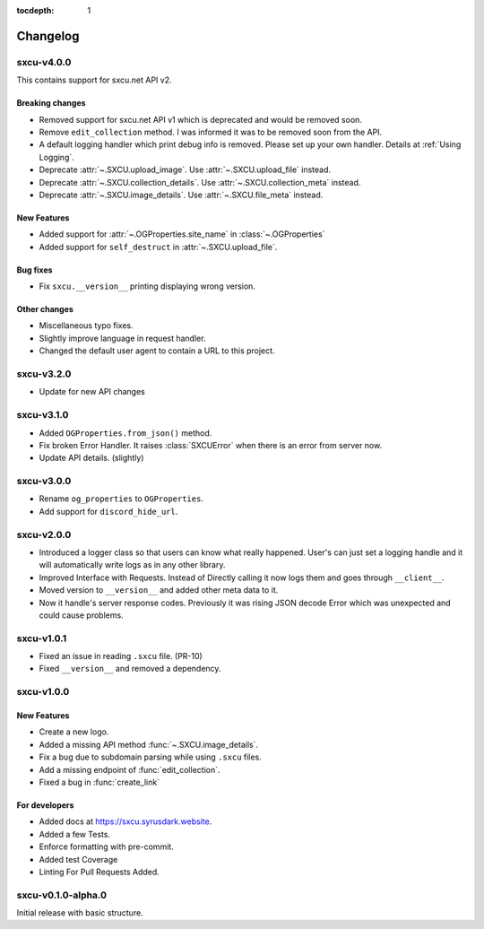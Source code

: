:tocdepth: 1

.. _changes:

*********
Changelog
*********

sxcu-v4.0.0
===========

This contains support for sxcu.net API v2.

Breaking changes
----------------

* Removed support for sxcu.net API v1 which is deprecated and would
  be removed soon.
* Remove ``edit_collection`` method. I was informed it was to be removed
  soon from the API.
* A default logging handler which print debug info is removed. 
  Please set up your own handler. Details at :ref:`Using Logging`.
* Deprecate :attr:`~.SXCU.upload_image`. Use :attr:`~.SXCU.upload_file`
  instead.
* Deprecate :attr:`~.SXCU.collection_details`. Use :attr:`~.SXCU.collection_meta`
  instead.
* Deprecate :attr:`~.SXCU.image_details`. Use :attr:`~.SXCU.file_meta`
  instead.

New Features
------------

* Added support for :attr:`~.OGProperties.site_name` in :class:`~.OGProperties`
* Added support for ``self_destruct`` in :attr:`~.SXCU.upload_file`.

Bug fixes
---------

* Fix ``sxcu.__version__`` printing displaying wrong version.


Other changes
-------------

* Miscellaneous typo fixes.
* Slightly improve language in request handler.
* Changed the default user agent to contain a URL to this project.

sxcu-v3.2.0
===========

* Update for new API changes

sxcu-v3.1.0
===========

* Added ``OGProperties.from_json()`` method.
* Fix broken Error Handler. It raises :class:`SXCUError` when 
  there is an error from server now.
* Update API details. (slightly)

sxcu-v3.0.0
===========

* Rename ``og_properties`` to ``OGProperties``.
* Add support for ``discord_hide_url``.

sxcu-v2.0.0
===========

* Introduced a logger class so that users can know what
  really happened. User's can just set a logging handle and
  it will automatically write logs as in any other library.

* Improved Interface with Requests. Instead of Directly
  calling it now logs them and goes through ``__client__``.

* Moved version to ``__version__`` and added other meta data
  to it.

* Now it handle's server response codes. Previously it was
  rising JSON decode Error which was unexpected and could cause
  problems.


sxcu-v1.0.1
===========

* Fixed an issue in reading ``.sxcu`` file. (PR-10)
* Fixed ``__version__`` and removed a dependency.

sxcu-v1.0.0
===========

New Features
------------

* Create a new logo.
* Added a missing API method :func:`~.SXCU.image_details`.
* Fix a bug due to subdomain parsing while using ``.sxcu`` files.
* Add a missing endpoint of :func:`edit_collection`.
* Fixed a bug in :func:`create_link`


For developers
--------------

* Added docs at https://sxcu.syrusdark.website.
* Added a few Tests.
* Enforce formatting with pre-commit.
* Added test Coverage
* Linting For Pull Requests Added.

sxcu-v0.1.0-alpha.0
===================

Initial release with basic structure.
